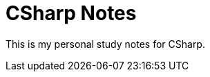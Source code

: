 = CSharp Notes
:navtitle: CSharp Notes
:title: CSharp Notes

This is my personal study notes for CSharp.